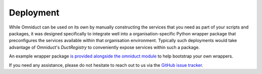 Deployment
==========

While Omniduct can be used on its own by manually constructing the services that
you need as part of your scripts and packages, it was designed specifically to
integrate well into a organisation-specific Python wrapper package that
preconfigures the services available within that organisation environment.
Typically such deployments would take advantage of Omniduct's `DuctRegistry` to
conveniently expose services within such a package.

An example wrapper package `is provided alongside the omniduct module`__ to help
bootstrap your own wrappers.

.. __: https://github.com/airbnb/omniduct/tree/master/example_wrapper

If you need any assistance, please do not hesitate to reach out to us via the
`GitHub issue tracker`__.

.. __: https://github.com/airbnb/omniduct/issues
